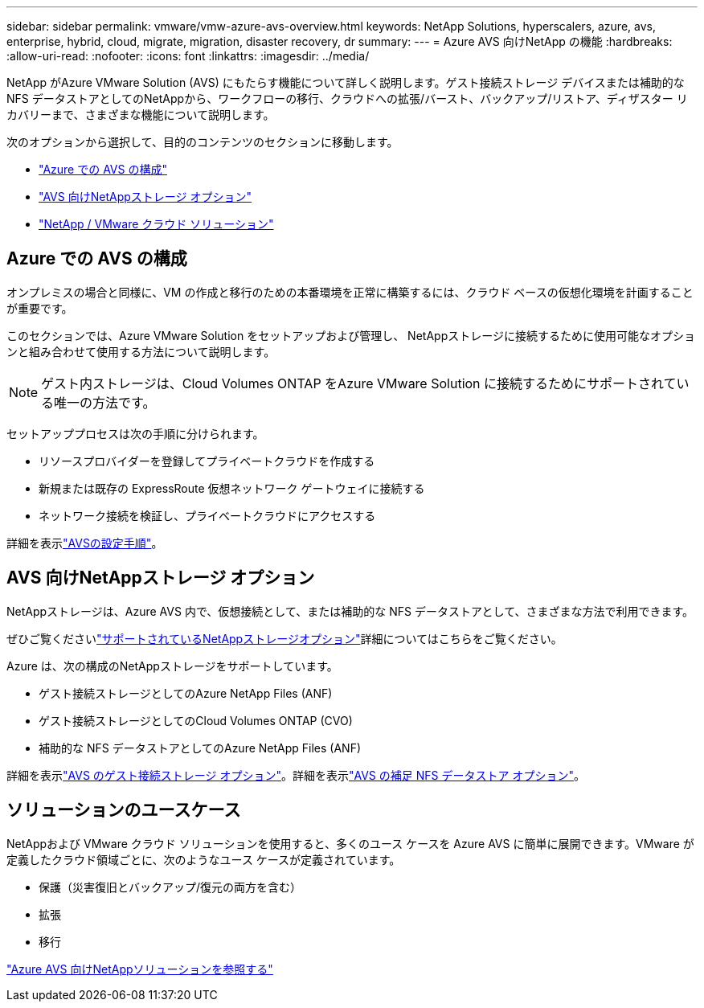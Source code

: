---
sidebar: sidebar 
permalink: vmware/vmw-azure-avs-overview.html 
keywords: NetApp Solutions, hyperscalers, azure, avs, enterprise, hybrid, cloud, migrate, migration, disaster recovery, dr 
summary:  
---
= Azure AVS 向けNetApp の機能
:hardbreaks:
:allow-uri-read: 
:nofooter: 
:icons: font
:linkattrs: 
:imagesdir: ../media/


[role="lead"]
NetApp がAzure VMware Solution (AVS) にもたらす機能について詳しく説明します。ゲスト接続ストレージ デバイスまたは補助的な NFS データストアとしてのNetAppから、ワークフローの移行、クラウドへの拡張/バースト、バックアップ/リストア、ディザスター リカバリーまで、さまざまな機能について説明します。

次のオプションから選択して、目的のコンテンツのセクションに移動します。

* link:#config["Azure での AVS の構成"]
* link:#datastore["AVS 向けNetAppストレージ オプション"]
* link:#solutions["NetApp / VMware クラウド ソリューション"]




== Azure での AVS の構成

オンプレミスの場合と同様に、VM の作成と移行のための本番環境を正常に構築するには、クラウド ベースの仮想化環境を計画することが重要です。

このセクションでは、Azure VMware Solution をセットアップおよび管理し、 NetAppストレージに接続するために使用可能なオプションと組み合わせて使用する方法について説明します。


NOTE: ゲスト内ストレージは、Cloud Volumes ONTAP をAzure VMware Solution に接続するためにサポートされている唯一の方法です。

セットアッププロセスは次の手順に分けられます。

* リソースプロバイダーを登録してプライベートクラウドを作成する
* 新規または既存の ExpressRoute 仮想ネットワーク ゲートウェイに接続する
* ネットワーク接続を検証し、プライベートクラウドにアクセスする


詳細を表示link:azure-setup.html["AVSの設定手順"]。



== AVS 向けNetAppストレージ オプション

NetAppストレージは、Azure AVS 内で、仮想接続として、または補助的な NFS データストアとして、さまざまな方法で利用できます。

ぜひご覧くださいlink:vmw-hybrid-support-configs.html["サポートされているNetAppストレージオプション"]詳細についてはこちらをご覧ください。

Azure は、次の構成のNetAppストレージをサポートしています。

* ゲスト接続ストレージとしてのAzure NetApp Files (ANF)
* ゲスト接続ストレージとしてのCloud Volumes ONTAP (CVO)
* 補助的な NFS データストアとしてのAzure NetApp Files (ANF)


詳細を表示link:azure-guest.html["AVS のゲスト接続ストレージ オプション"]。詳細を表示link:azure-native-nfs-datastore-option.html["AVS の補足 NFS データストア オプション"]。



== ソリューションのユースケース

NetAppおよび VMware クラウド ソリューションを使用すると、多くのユース ケースを Azure AVS に簡単に展開できます。VMware が定義したクラウド領域ごとに、次のようなユース ケースが定義されています。

* 保護（災害復旧とバックアップ/復元の両方を含む）
* 拡張
* 移行


link:vmw-azure-avs-solutions.html["Azure AVS 向けNetAppソリューションを参照する"]
